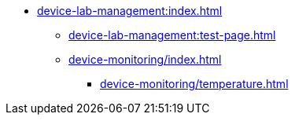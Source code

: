 * xref:device-lab-management:index.adoc[]
** xref:device-lab-management:test-page.adoc[]
** xref:device-monitoring/index.adoc[]
*** xref:device-monitoring/temperature.adoc[]